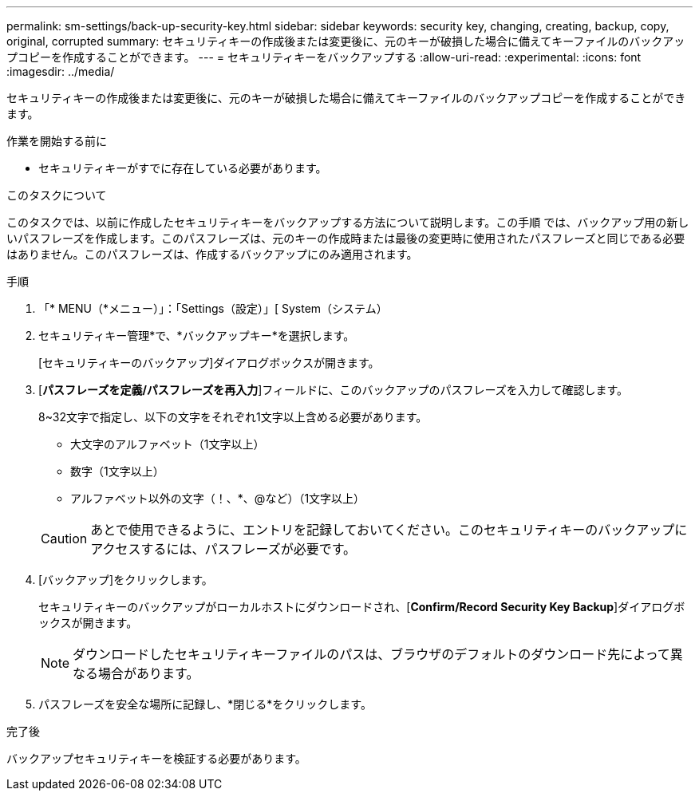 ---
permalink: sm-settings/back-up-security-key.html 
sidebar: sidebar 
keywords: security key, changing, creating, backup, copy, original, corrupted 
summary: セキュリティキーの作成後または変更後に、元のキーが破損した場合に備えてキーファイルのバックアップコピーを作成することができます。 
---
= セキュリティキーをバックアップする
:allow-uri-read: 
:experimental: 
:icons: font
:imagesdir: ../media/


[role="lead"]
セキュリティキーの作成後または変更後に、元のキーが破損した場合に備えてキーファイルのバックアップコピーを作成することができます。

.作業を開始する前に
* セキュリティキーがすでに存在している必要があります。


.このタスクについて
このタスクでは、以前に作成したセキュリティキーをバックアップする方法について説明します。この手順 では、バックアップ用の新しいパスフレーズを作成します。このパスフレーズは、元のキーの作成時または最後の変更時に使用されたパスフレーズと同じである必要はありません。このパスフレーズは、作成するバックアップにのみ適用されます。

.手順
. 「* MENU（*メニュー）」：「Settings（設定）」[ System（システム）
. セキュリティキー管理*で、*バックアップキー*を選択します。
+
[セキュリティキーのバックアップ]ダイアログボックスが開きます。

. [*パスフレーズを定義/パスフレーズを再入力*]フィールドに、このバックアップのパスフレーズを入力して確認します。
+
8~32文字で指定し、以下の文字をそれぞれ1文字以上含める必要があります。

+
** 大文字のアルファベット（1文字以上）
** 数字（1文字以上）
** アルファベット以外の文字（！、*、@など）（1文字以上）


+
[CAUTION]
====
あとで使用できるように、エントリを記録しておいてください。このセキュリティキーのバックアップにアクセスするには、パスフレーズが必要です。

====
. [バックアップ]をクリックします。
+
セキュリティキーのバックアップがローカルホストにダウンロードされ、[*Confirm/Record Security Key Backup*]ダイアログボックスが開きます。

+
[NOTE]
====
ダウンロードしたセキュリティキーファイルのパスは、ブラウザのデフォルトのダウンロード先によって異なる場合があります。

====
. パスフレーズを安全な場所に記録し、*閉じる*をクリックします。


.完了後
バックアップセキュリティキーを検証する必要があります。
